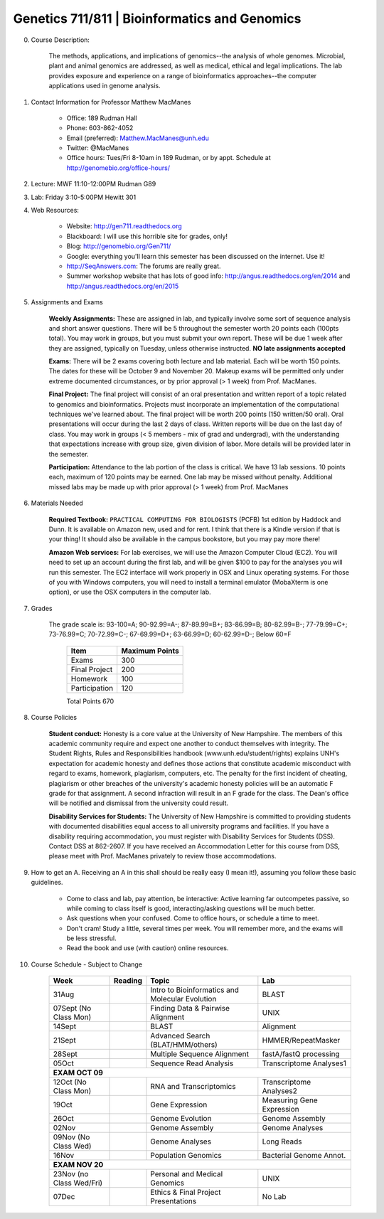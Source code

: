 =========================================================
Genetics 711/811 | Bioinformatics and Genomics
=========================================================

0. Course Description:

    The methods, applications, and implications of genomics--the analysis of whole genomes. Microbial, plant and animal genomics are addressed, as well as medical, ethical and legal implications. The lab provides exposure and experience on a range of bioinformatics approaches--the computer applications used in genome analysis.

1. Contact Information for Professor Matthew MacManes

    - Office: 189 Rudman Hall
    - Phone: 603-862-4052
    - Email (preferred): Matthew.MacManes@unh.edu
    - Twitter: @MacManes
    - Office hours: Tues/Fri 8-10am in 189 Rudman, or by appt. Schedule at http://genomebio.org/office-hours/

2. Lecture: MWF 11:10-12:00PM Rudman G89
3. Lab: Friday 3:10-5:00PM Hewitt 301
4. Web Resources:

    - Website: http://gen711.readthedocs.org
    - Blackboard: I will use this horrible site for grades, only!
    - Blog: http://genomebio.org/Gen711/
    - Google: everything you'll learn this semester has been discussed on the internet. Use it!
    - http://SeqAnswers.com: The forums are really great.
    - Summer workshop website that has lots of good info: http://angus.readthedocs.org/en/2014 and http://angus.readthedocs.org/en/2015
5. Assignments and Exams
    
    **Weekly Assignments:** These are assigned in lab, and typically involve some sort of sequence analysis and short answer questions. There will be 5 throughout the semester worth 20 points each (100pts total). You may work in groups, but you must submit your own report. These will be due 1 week after they are assigned, typically on Tuesday, unless otherwise instructed. **NO late assignments accepted**

    **Exams:** There will be 2 exams covering both lecture and lab material. Each will be worth 150 points. The dates for these will be October 9 and November 20. Makeup exams will be permitted only under extreme documented circumstances, or by prior approval (> 1 week) from Prof. MacManes.

    **Final Project:** The final project will consist of an oral presentation and written report of a topic related to genomics and bioinformatics. Projects must incorporate an implementation of the computational techniques we've learned about. The final project will be worth 200 points (150 written/50 oral). Oral presentations will occur during the last 2 days of class. Written reports will be due on the last day of class. You may work in groups (< 5 members - mix of grad and undergrad), with the understanding that expectations increase with group size, given division of labor. More details will be provided later in the semester.
    
    **Participation:** Attendance to the lab portion of the class is critical. We have 13 lab sessions. 10 points each, maximum of 120 points may be earned. One lab may be missed without penalty. Additional missed labs may be made up with prior approval (> 1 week) from Prof. MacManes 

6. Materials Needed

    **Required Textbook:** ``PRACTICAL COMPUTING FOR BIOLOGISTS`` (PCFB) 1st edition by Haddock and Dunn. It is available on Amazon new, used and for rent. I think that there is a Kindle version if that is your thing! It should also be available in the campus bookstore, but you may pay more there!

    **Amazon Web services:** For lab exercises, we will use the Amazon Computer Cloud (EC2). You will need to set up an account during the first lab, and will be given $100 to pay for the analyses you will run this semester. The EC2 interface will work properly in OSX and Linux operating systems. For those of you with Windows computers, you will need to install a terminal emulator (MobaXterm is one option), or use the OSX computers in the computer lab.

7. Grades

    The grade scale is: 93-100=A; 90-92.99=A-; 87-89.99=B+; 83-86.99=B; 80-82.99=B-; 77-79.99=C+; 73-76.99=C; 70-72.99=C-; 67-69.99=D+; 63-66.99=D; 60-62.99=D-; Below 60=F

            =============  ==============  
            Item           Maximum Points    
            =============  ==============  
            Exams          300 
            Final Project  200 
            Homework       100  
            Participation  120  
            =============  ============== 
            Total Points   670


8. Course Policies

    **Student conduct:** Honesty is a core value at the University of New Hampshire.  The members of this academic community require and expect one another to conduct themselves with integrity.  The Student Rights, Rules and Responsibilities handbook (www.unh.edu/student/rights) explains UNH's expectation for academic honesty and defines those actions that constitute academic misconduct with regard to exams, homework, plagiarism, computers, etc.  The penalty for the first incident of cheating, plagiarism or other breaches of the university's academic honesty policies will be an automatic F grade for that assignment.  A second infraction will result in an F grade for the class.  The Dean's office will be notified and dismissal from the university could result.

    **Disability Services for Students:** The University of New Hampshire is committed to providing students with documented disabilities equal access to all university programs and facilities.  If you have a disability requiring accommodation, you must register with Disability Services for Students (DSS).  Contact DSS at 862-2607.  If you have received an Accommodation Letter for this course from DSS, please meet with Prof. MacManes privately to review those accommodations.

9. How to get an A. Receiving an A in this shall should be really easy (I mean it!), assuming you follow these basic guidelines.

    - Come to class and lab, pay attention, be interactive: Active learning far outcompetes passive, so while coming to class itself is good, interacting/asking questions will be much better.
    - Ask questions when your confused. Come to office hours, or schedule a time to meet.
    - Don't cram! Study a little, several times per week. You will remember more, and the exams will be less stressful.
    - Read the book and use (with caution) online resources.

10. Course Schedule - Subject to Change

    
                    +---------------------------+------------+-------------------------------------------------+----------------------------+
                    |  Week                     |  Reading   | Topic                                           |    Lab                     |
                    +===========================+============+=================================================+============================+
                    | 31Aug                     |            | Intro to Bioinformatics and Molecular Evolution | BLAST                      |
                    +---------------------------+------------+-------------------------------------------------+----------------------------+
                    | 07Sept (No Class Mon)     |            | Finding Data \& Pairwise Alignment              | UNIX                       |
                    +---------------------------+------------+-------------------------------------------------+----------------------------+
                    | 14Sept                    |            | BLAST                                           | Alignment                  |
                    +---------------------------+------------+-------------------------------------------------+----------------------------+
                    | 21Sept                    |            | Advanced Search (BLAT/HMM/others)               | HMMER/RepeatMasker         |
                    +---------------------------+------------+-------------------------------------------------+----------------------------+
                    | 28Sept                    |            | Multiple Sequence Alignment                     | fastA/fastQ processing     |
                    +---------------------------+------------+-------------------------------------------------+----------------------------+
                    | 05Oct                     |            | Sequence Read Analysis                          | Transcriptome Analyses1    |
                    +---------------------------+------------+-------------------------------------------------+----------------------------+
                    | **EXAM OCT 09**                                                                                                       |
                    +---------------------------+------------+-------------------------------------------------+----------------------------+
                    | 12Oct (No Class Mon)      |            | RNA and Transcriptomics                         | Transcriptome Analyses2    |
                    +---------------------------+------------+-------------------------------------------------+----------------------------+
                    | 19Oct                     |            | Gene Expression                                 | Measuring Gene Expression  |
                    +---------------------------+------------+-------------------------------------------------+----------------------------+
                    | 26Oct                     |            | Genome Evolution                                | Genome Assembly            |
                    +---------------------------+------------+-------------------------------------------------+----------------------------+
                    | 02Nov                     |            | Genome Assembly                                 | Genome Analyses            |
                    +---------------------------+------------+-------------------------------------------------+----------------------------+
                    | 09Nov (No Class Wed)      |            | Genome Analyses                                 | Long Reads                 |
                    +---------------------------+------------+-------------------------------------------------+----------------------------+
                    | 16Nov                     |            | Population Genomics                             | Bacterial Genome Annot.    |
                    +---------------------------+------------+-------------------------------------------------+----------------------------+
                    | **EXAM NOV 20**                                                                                                       |
                    +---------------------------+------------+-------------------------------------------------+----------------------------+
                    | 23Nov (no Class Wed/Fri)  |            | Personal and Medical Genomics                   | UNIX                       |
                    +---------------------------+------------+-------------------------------------------------+----------------------------+
                    | 07Dec                     |            | Ethics & Final Project Presentations            | No Lab                     |
                    +---------------------------+------------+-------------------------------------------------+----------------------------+
            

